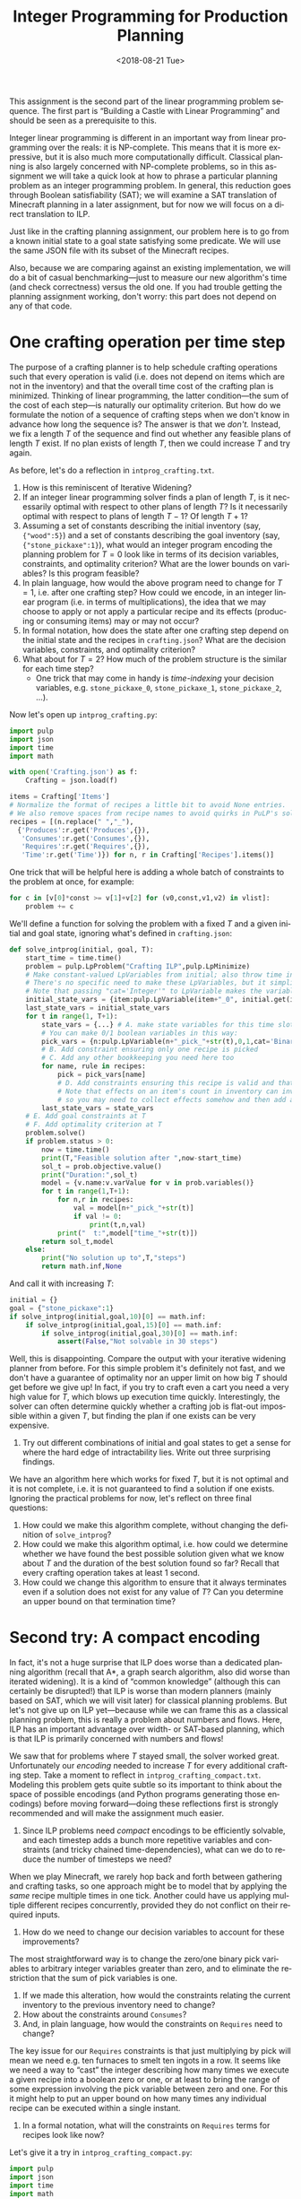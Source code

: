 #+OPTIONS: ':t *:t -:t ::t <:t H:3 \n:nil ^:t arch:headline
#+OPTIONS: author:nil broken-links:nil c:nil creator:nil
#+OPTIONS: d:(not "LOGBOOK") date:t e:t email:nil f:t inline:t num:t
#+OPTIONS: p:nil pri:nil prop:nil stat:t tags:t tasks:t tex:t
#+OPTIONS: timestamp:nil title:t toc:nil todo:t |:t
#+TITLE: Integer Programming for Production Planning
#+DATE: <2018-08-21 Tue>
#+AUTHOR: Joseph C. Osborn
#+EMAIL: joseph.osborn@pomona.edu
#+LANGUAGE: en
#+SELECT_TAGS: export
#+EXCLUDE_TAGS: noexport
#+CREATOR: Emacs 26.1 (Org mode 9.1.13)

This assignment is the second part of the linear programming problem sequence.
The first part is "Building a Castle with Linear Programming" and should be seen as a prerequisite to this.

Integer linear programming is different in an important way from linear programming over the reals: it is NP-complete.
This means that it is more expressive, but it is also much more computationally difficult.
Classical planning is also largely concerned with NP-complete problems, so in this assignment we will take a quick look at how to phrase a particular planning problem as an integer programming problem.
In general, this reduction goes through Boolean satisfiability (SAT); we will examine a SAT translation of Minecraft planning in a later assignment, but for now we will focus on a direct translation to ILP.

Just like in the crafting planning assignment, our problem here is to go from a known initial state to a goal state satisfying some predicate.
We will use the same JSON file with its subset of the Minecraft recipes.

Also, because we are comparing against an existing implementation, we will do a bit of casual benchmarking---just to measure our new algorithm's time (and check correctness) versus the old one.
If you had trouble getting the planning assignment working, don't worry: this part does not depend on any of that code. 

* One crafting operation per time step

The purpose of a crafting planner is to help schedule crafting operations such that every operation is valid (i.e. does not depend on items which are not in the inventory) and that the overall time cost of the crafting plan is minimized.
Thinking of linear programming, the latter condition---the sum of the cost of each step---is naturally our optimality criterion.
But how do we formulate the notion of a sequence of crafting steps when we don't know in advance how long the sequence is?
The answer is that we /don't./
Instead, we fix a length $T$ of the sequence and find out whether any feasible plans of length $T$ exist.
If no plan exists of length $T$, then we could increase $T$ and try again.

As before, let's do a reflection in =intprog_crafting.txt=. 

1. How is this reminiscent of Iterative Widening?
2. If an integer linear programming solver finds a plan of length $T$, is it necessarily optimal with respect to other plans of length $T$?  Is it necessarily optimal with respect to plans of length $T-1$?  Of length $T+1$?
3. Assuming a set of constants describing the initial inventory (say, ={"wood":5}=) and a set of constants describing the goal inventory (say, ={"stone_pickaxe":1}=), what would an integer program encoding the planning problem for $T=0$ look like in terms of its decision variables, constraints, and optimality criterion?  What are the lower bounds on variables?  Is this program feasible?
4. In plain language, how would the above program need to change for $T=1$, i.e. after one crafting step?  How could we encode, in an integer linear program (i.e. in terms of multiplications), the idea that we may choose to apply or not apply a particular recipe and its effects (producing or consuming items) may or may not occur?
5. In formal notation, how does the state after one crafting step depend on the initial state and the recipes in =crafting.json=?  What are the decision variables, constraints, and optimality criterion?
6. What about for $T=2$?  How much of the problem structure is the similar for each time step?
  - One trick that may come in handy is /time-indexing/ your decision variables, e.g. =stone_pickaxe_0=, =stone_pickaxe_1=, =stone_pickaxe_2=, ...).

Now let's open up =intprog_crafting.py=:

#+BEGIN_SRC python
import pulp
import json
import time
import math

with open('Crafting.json') as f:
    Crafting = json.load(f)

items = Crafting['Items']
# Normalize the format of recipes a little bit to avoid None entries.
# We also remove spaces from recipe names to avoid quirks in PuLP's solvers.
recipes = [(n.replace(" ","_"),
  {'Produces':r.get('Produces',{}),
   'Consumes':r.get('Consumes',{}),
   'Requires':r.get('Requires',{}),
   'Time':r.get('Time')}) for n, r in Crafting['Recipes'].items()]
#+END_SRC

One trick that will be helpful here is adding a whole batch of constraints to the problem at once, for example:
#+BEGIN_SRC python
for c in [v[0]*const >= v[1]+v[2] for (v0,const,v1,v2) in vlist]:
    problem += c
#+END_SRC

We'll define a function for solving the problem with a fixed $T$ and a given initial and goal state, ignoring what's defined in =crafting.json=:

#+BEGIN_SRC python
def solve_intprog(initial, goal, T):
    start_time = time.time()
    problem = pulp.LpProblem("Crafting ILP",pulp.LpMinimize)
    # Make constant-valued LpVariables from initial; also throw time in with other state variables.
    # There's no specific need to make these LpVariables, but it simplifies things to know that the type of initial_state_vars, the type of last_state_vars, and the type of state_vars are all the same.
    # Note that passing "cat='Integer'" to LpVariable makes the variable integral instead of real.
    initial_state_vars = {item:pulp.LpVariable(item+"_0", initial.get(item,0), initial.get(item,0),cat='Integer') for s in items+['time']}
    last_state_vars = initial_state_vars
    for t in range(1, T+1):
        state_vars = {...} # A. make state variables for this time slot
        # You can make 0/1 boolean variables in this way:
        pick_vars = {n:pulp.LpVariable(n+"_pick_"+str(t),0,1,cat='Binary') for n,_r in recipes}
        # B. Add constraint ensuring only one recipe is picked
        # C. Add any other bookkeeping you need here too
        for name, rule in recipes:
            pick = pick_vars[name]
            # D. Add constraints ensuring this recipe is valid and that its effects will hold.
            # Note that effects on an item's count in inventory can involve multiple recipes, 
            # so you may need to collect effects somehow and then add a constraint after looking at all recipes.
        last_state_vars = state_vars          
    # E. Add goal constraints at T
    # F. Add optimality criterion at T
    problem.solve()
    if problem.status > 0:
        now = time.time()
        print(T,"Feasible solution after ",now-start_time)
        sol_t = prob.objective.value()
        print("Duration:",sol_t)
        model = {v.name:v.varValue for v in prob.variables()}
        for t in range(1,T+1):
            for n,r in recipes:
                val = model[n+"_pick_"+str(t)]
                if val != 0:
                    print(t,n,val)
            print("  t:",model["time_"+str(t)])
        return sol_t,model
    else:
        print("No solution up to",T,"steps")
        return math.inf,None
#+END_SRC

And call it with increasing $T$:
#+BEGIN_SRC python
initial = {}
goal = {"stone_pickaxe":1}
if solve_intprog(initial,goal,10)[0] == math.inf:
    if solve_intprog(initial,goal,15)[0] == math.inf:
        if solve_intprog(initial,goal,30)[0] == math.inf:
            assert(False,"Not solvable in 30 steps")
#+END_SRC

Well, this is disappointing.
Compare the output with your iterative widening planner from before.
For this simple problem it's definitely not fast, and we don't have a guarantee of optimality nor an upper limit on how big $T$ should get before we give up!  
In fact, if you try to craft even a cart you need a very high value for $T$, which blows up execution time quickly.
Interestingly, the solver can often determine quickly whether a crafting job is flat-out impossible within a given $T$, but finding the plan if one exists can be very expensive.

7. Try out different combinations of initial and goal states to get a sense for where the hard edge of intractability lies.  Write out three surprising findings.

We have an algorithm here which works for fixed $T$, but it is not optimal and it is not complete, i.e. it is not guaranteed to find a solution if one exists.
Ignoring the practical problems for now, let's reflect on three final questions:

8. How could we make this algorithm complete, without changing the definition of =solve_intprog=?
9. How could we make this algorithm optimal, i.e. how could we determine whether we have found the best possible solution given what we know about $T$ and the duration of the best solution found so far?  Recall that every crafting operation takes at least 1 second.
10. How could we change this algorithm to ensure that it always terminates even if a solution does not exist for any value of $T$?  Can you determine an upper bound on that termination time?

* Second try: A compact encoding

In fact, it's not a huge surprise that ILP does worse than a dedicated planning algorithm (recall that A*, a graph search algorithm, also did worse than iterated widening). 
It is a kind of "common knowledge" (although this can certainly be disrupted!) that ILP is worse than modern planners (mainly based on SAT, which we will visit later) for classical planning problems.
But let's not give up on ILP yet---because while we can frame this as a classical planning problem, this is really a problem about numbers and flows.
Here, ILP has an important advantage over width- or SAT-based planning, which is that ILP is primarily concerned with numbers and flows!

We saw that for problems where $T$ stayed small, the solver worked great.
Unfortunately our /encoding/ needed to increase $T$ for every additional crafting step.
Take a moment to reflect in =intprog_crafting_compact.txt=.
Modeling this problem gets quite subtle so its important to think about the space of possible encodings (and Python programs generating those encodings) before moving forward---doing these reflections first is strongly recommended and will make the assignment much easier.

1. Since ILP problems need /compact/ encodings to be efficiently solvable, and each timestep adds a bunch more repetitive variables and constraints (and tricky chained time-dependencies), what can we do to reduce the number of timesteps we need?

When we play Minecraft, we rarely hop back and forth between gathering and crafting tasks, so one approach might be to model that by applying the /same/ recipe multiple times in one tick.
Another could have us applying multiple different recipes concurrently, provided they do not conflict on their required inputs.

2. How do we need to change our decision variables to account for these improvements?

The most straightforward way is to change the zero/one binary pick variables to arbitrary integer variables greater than zero, and to eliminate the restriction that the sum of pick variables is one.

3. If we made this alteration, how would the constraints relating the current inventory to the previous inventory need to change?
4. How about the constraints around =Consumes=?
5. And, in plain language, how would the constraints on =Requires= need to change?

The key issue for our =Requires= constraints is that just multiplying by pick will mean we need e.g. ten furnaces to smelt ten ingots in a row.
It seems like we need a way to "cast" the integer describing how many times we execute a given recipe into a boolean zero or one, or at least to bring the range of some expression involving the pick variable between zero and one.
For this it might help to put an upper bound on how many times any individual recipe can be executed within a single instant.

6. In a formal notation, what will the constraints on =Requires= terms for recipes look like now?

Let's give it a try in =intprog_crafting_compact.py=: 

#+BEGIN_SRC python
import pulp
import json
import time
import math

def solve_intprog_compact(initial, goal, T):
    start_time = time.time()
    problem = pulp.LpProblem("Crafting ILP",pulp.LpMinimize)
    # Make constant-valued LpVariables from initial; also throw time in with other state variables.
    # There's no specific need to make these LpVariables, but it simplifies things to know that the type of initial_state_vars, the type of last_state_vars, and the type of state_vars are all the same.
    # Note that passing "cat='Integer'" to LpVariable makes the variable integral instead of real.
    initial_state_vars = {item:pulp.LpVariable(item+"_0", initial.get(item,0), initial.get(item,0),cat='Integer') for s in items+['time']}
    last_state_vars = initial_state_vars
    for t in range(1, T+1):
        state_vars = {...} # A. make state variables for this time slot
        # B. Define your own pick variables here.  You may want to give them a (very high) upper bound---that could be useful in formulating constraints!
        pick_vars = {n:pulp.LpVariable(n+"_pick_"+str(t),0,upper,cat='Integer') for n,_r in recipes}
        # C. Add any other bookkeeping you need here too
        for name, rule in recipes:
            pick = pick_vars[name]
            # D. Add constraints ensuring this recipe is valid and that its effects will hold.
            # Note that effects on an item's count in inventory can involve multiple recipes, 
            # so you may need to collect effects somehow and then add a constraint after looking at all recipes.
            # Also remember to handle =Produces= and =Requires= correctly in the multiple-execution, multiple-recipe case!  Keep in mind that each recipe can also be seen as "producing" time.
        last_state_vars = state_vars
    # E. Add goal constraints at T
    # F. Add optimality criterion at T
    problem.solve()
    if problem.status > 0:
        now = time.time()
        print(T,"Feasible solution after ",now-start_time)
        sol_t = prob.objective.value()
        print("Duration:",sol_t)
        model = {v.name:v.varValue for v in prob.variables()}
        for t in range(1,T+1):
            for n,r in recipes:
                val = model[n+"_pick_"+str(t)]
                if val != 0:
                    print(t,n,val)
            print("  t:",model["time_"+str(t)])
        return sol_t,model
    else:
        print("No solution up to",T,"steps")
        return math.inf,None
#+END_SRC

And again, we can call it with increasing $T$:
#+BEGIN_SRC python
initial = {}
goal = {"stone_pickaxe":1}
if solve_intprog_compact(initial,goal,5)[0] == math.inf:
    if solve_intprog(initial,goal,10)[0] == math.inf:
        if solve_intprog(initial,goal,20)[0] == math.inf:
            assert(False,"Not solvable in 20 steps with parallel execution")
#+END_SRC

The performance characteristics of this approach are radically different.
Take some time to compare against your initial ILP implementation and against the iterative widening algorithm from before; then reflect on the following questions.

7. Try this algorithm with different combinations of initial and goal states.  How does performance vary with the number of distinct items, the number of items total, and the length of the dependency chain involved in creating the items?
8. What is the exact meaning of "an optimal solution" for a given execution of this planning algorithm, and how does this definition relate to the total duration of the plan and the number of steps $T$?  Is there anything surprising about the plans that come out?
9. In plain language (but in some detail), how would you change this encoding to handle multiple (say, integer $K$) agents acting in parallel, such that every recipe executed at a given timestep must be executed by exactly one agent and that enough of the =Requires= (furnaces, tools, etc) are available for each agent to do the work?  What might the decision variables, constraints, and optimality criterion be? 
10. Are there Minecraft planning problems for which it's better to use the iterative widening planner versus the ILP planner?
11. Can you name two different planning domains outside of Minecraft, one where iterative widening should do better and one where ILP should do better?

Submit your Python files and reflections, then take a well-deserved rest!
